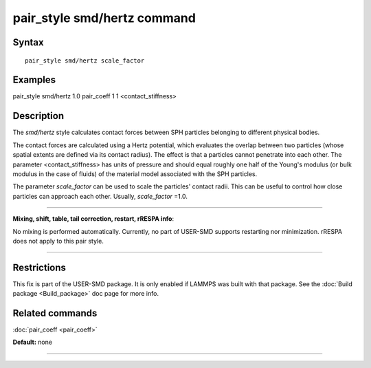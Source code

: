 .. index:: pair\_style smd/hertz

pair\_style smd/hertz command
=============================

Syntax
""""""


.. parsed-literal::

   pair_style smd/hertz scale_factor

Examples
""""""""

pair\_style smd/hertz 1.0
pair\_coeff 1 1 <contact\_stiffness>

Description
"""""""""""

The *smd/hertz* style calculates contact forces between SPH particles
belonging to different physical bodies.

The contact forces are calculated using a Hertz potential, which
evaluates the overlap between two particles (whose spatial extents are
defined via its contact radius).  The effect is that a particles
cannot penetrate into each other.  The parameter <contact\_stiffness>
has units of pressure and should equal roughly one half of the Young's
modulus (or bulk modulus in the case of fluids) of the material model
associated with the SPH particles.

The parameter *scale\_factor* can be used to scale the particles'
contact radii. This can be useful to control how close particles can
approach each other. Usually, *scale\_factor* =1.0.


----------


**Mixing, shift, table, tail correction, restart, rRESPA info**\ :

No mixing is performed automatically.  Currently, no part of USER-SMD
supports restarting nor minimization.  rRESPA does not apply to this
pair style.


----------


Restrictions
""""""""""""


This fix is part of the USER-SMD package.  It is only enabled if
LAMMPS was built with that package.  See the :doc:`Build package <Build_package>` doc page for more info.

Related commands
""""""""""""""""

:doc:`pair_coeff <pair_coeff>`

**Default:** none


----------
